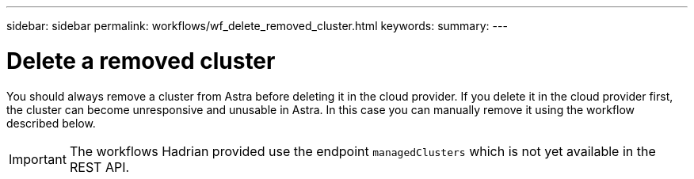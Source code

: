 ---
sidebar: sidebar
permalink: workflows/wf_delete_removed_cluster.html
keywords:
summary:
---

= Delete a removed cluster
:hardbreaks:
:nofooter:
:icons: font
:linkattrs:
:imagesdir: ./media/

[.lead]
You should always remove a cluster from Astra before deleting it in the cloud provider. If you delete it in the cloud provider first, the cluster can become unresponsive and unusable in Astra. In this case you can manually remove it using the workflow described below.

[IMPORTANT]
The workflows Hadrian provided use the endpoint `managedClusters` which is not yet available in the REST API.

////
GET /k8s/v1/managedApps?include=id%2Cname%2CmanagedState%2Cstate
# For apps that are removed:
GET /managedClusters/{id}
# Grab cluster UUID
DELETE /k8s/v1/managedApps/{id}
DELETE /managedClusters/{id}
////
